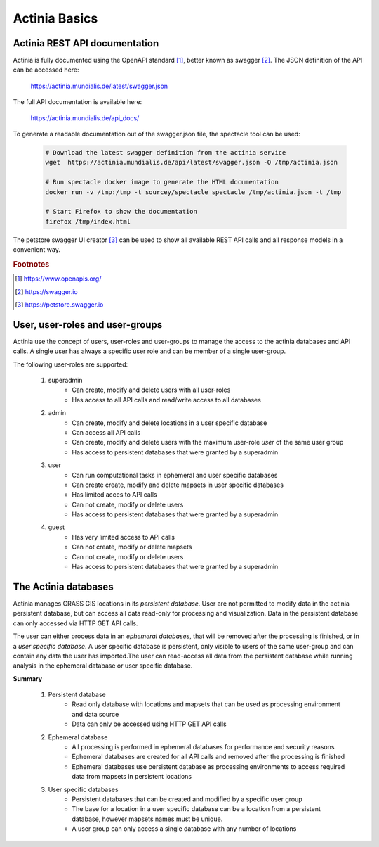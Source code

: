 Actinia Basics
==============

Actinia REST API documentation
------------------------------

Actinia is fully documented using the OpenAPI standard [#openapi]_,
better known as swagger [#swagger]_.
The JSON definition of the API can be accessed here:

    https://actinia.mundialis.de/latest/swagger.json


The full API documentation is available here:

    https://actinia.mundialis.de/api_docs/

To generate a readable documentation out of the swagger.json file, the spectacle
tool can be used:

    .. code-block:: bash

        # Download the latest swagger definition from the actinia service
        wget  https://actinia.mundialis.de/api/latest/swagger.json -O /tmp/actinia.json

        # Run spectacle docker image to generate the HTML documentation
        docker run -v /tmp:/tmp -t sourcey/spectacle spectacle /tmp/actinia.json -t /tmp

        # Start Firefox to show the documentation
        firefox /tmp/index.html

    ..

The petstore swagger UI creator [#swaggerui]_ can be used to show
all available REST API calls and all response models in a convenient way.

.. rubric:: Footnotes

.. [#openapi] https://www.openapis.org/
.. [#swagger] https://swagger.io
.. [#swaggerui] https://petstore.swagger.io

User, user-roles and user-groups
--------------------------------

Actinia use the concept of users, user-roles and user-groups to manage the access to the actinia databases
and API calls. A single user has always a specific user role and can be member of a single user-group.

The following user-roles are supported:

    1. superadmin
        - Can create, modify and delete users with all user-roles
        - Has access to all API calls and read/write access to all databases
    2. admin
        - Can create, modify and delete locations in a user specific database
        - Can access all API calls
        - Can create, modify and delete users with the maximum user-role *user* of the same user group
        - Has access to persistent databases that were granted by a superadmin
    3. user
        - Can run computational tasks in ephemeral and user specific databases
        - Can create create, modify and delete mapsets in user specific databases
        - Has limited acces to API calls
        - Can not create, modify or delete users
        - Has access to persistent databases that were granted by a superadmin
    4. guest
        - Has very limited access to API calls
        - Can not create, modify or delete mapsets
        - Can not create, modify or delete users
        - Has access to persistent databases that were granted by a superadmin


The Actinia databases
---------------------

Actinia manages GRASS GIS locations in its *persistent database*.
User are not permitted to modify data in the actinia persistent database, but can access all data
read-only for processing and visualization. Data in the persistent database can only accessed
via HTTP GET API calls.

The user can either process data in an *ephemeral databases*, that will be removed after
the processing is finished, or in a *user specific database*. A user specific database is persistent,
only visible to users of the same user-group and can contain any data the user
has imported.The user can read-access all data from the persistent database
while running analysis in the ephemeral database or user specific database.

**Summary**

    1. Persistent database
        - Read only database with locations and mapsets that can be used as processing environment and data source
        - Data can only be accessed using HTTP GET API calls
    2. Ephemeral database
        - All processing is performed in ephemeral databases for performance and security reasons
        - Ephemeral databases are created for all API calls and removed after the processing is finished
        - Ephemeral databases use persistent database as processing environments to access
          required data from mapsets in persistent locations
    3. User specific databases
        - Persistent databases that can be created and modified by a specific user group
        - The base for a location in a user specific database can be a location from a persistent database, however
          mapsets names must be unique.
        - A user group can only access a single database with any number of locations

